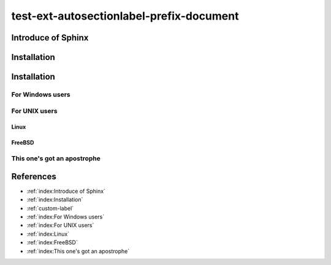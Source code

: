 =========================================
test-ext-autosectionlabel-prefix-document
=========================================


Introduce of Sphinx
===================

Installation
============

.. _custom-label:

Installation
============

For Windows users
-----------------

For UNIX users
--------------

Linux
^^^^^

FreeBSD
^^^^^^^

This one's got an apostrophe
----------------------------


References
==========

* :ref:`index:Introduce of Sphinx`
* :ref:`index:Installation`
* :ref:`custom-label`
* :ref:`index:For Windows users`
* :ref:`index:For UNIX users`
* :ref:`index:Linux`
* :ref:`index:FreeBSD`
* :ref:`index:This one's got an apostrophe`

